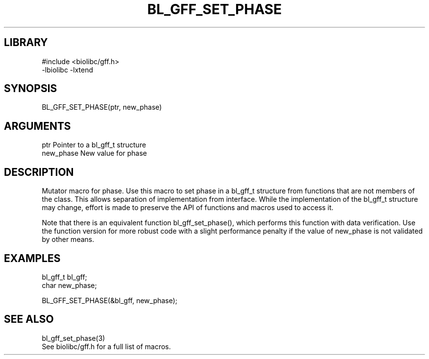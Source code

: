 \" Generated by /home/bacon/scripts/gen-get-set
.TH BL_GFF_SET_PHASE 3

.SH LIBRARY
.nf
.na
#include <biolibc/gff.h>
-lbiolibc -lxtend
.ad
.fi

\" Convention:
\" Underline anything that is typed verbatim - commands, etc.
.SH SYNOPSIS
.PP
.nf 
.na
BL_GFF_SET_PHASE(ptr, new_phase)
.ad
.fi

.SH ARGUMENTS
.nf
.na
ptr             Pointer to a bl_gff_t structure
new_phase       New value for phase
.ad
.fi

.SH DESCRIPTION

Mutator macro for phase.  Use this macro to set phase in
a bl_gff_t structure from functions that are not members of the class.
This allows separation of implementation from interface.  While the
implementation of the bl_gff_t structure may change, effort is made to
preserve the API of functions and macros used to access it.

Note that there is an equivalent function bl_gff_set_phase(), which performs
this function with data verification.  Use the function version for more
robust code with a slight performance penalty if the value of
new_phase is not validated by other means.

.SH EXAMPLES

.nf
.na
bl_gff_t        bl_gff;
char            new_phase;

BL_GFF_SET_PHASE(&bl_gff, new_phase);
.ad
.fi

.SH SEE ALSO

.nf
.na
bl_gff_set_phase(3)
See biolibc/gff.h for a full list of macros.
.ad
.fi
